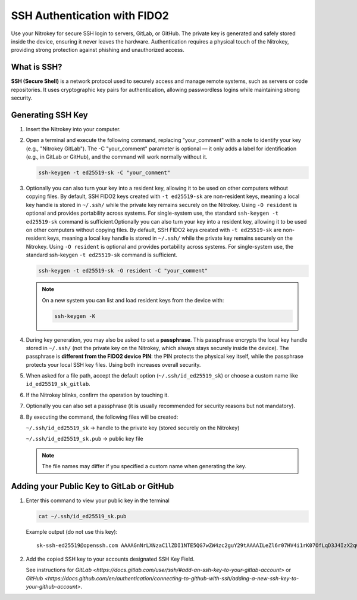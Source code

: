 SSH Authentication with FIDO2
=============================

.. product-table:: nk3 passkey fido2

Use your Nitrokey for secure SSH login to servers, GitLab, or GitHub.  
The private key is generated and safely stored inside the device, ensuring it never leaves the hardware.  
Authentication requires a physical touch of the Nitrokey, providing strong protection against phishing and unauthorized access.

What is SSH?
------------

**SSH (Secure Shell)** is a network protocol used to securely access and manage remote systems, such as servers or code repositories.  
It uses cryptographic key pairs for authentication, allowing passwordless logins while maintaining strong security.

Generating SSH Key
------------------

1. Insert the Nitrokey into your computer.

2. Open a terminal and execute the following command, replacing "your_comment" with a note to identify your key (e.g., "Nitrokey GitLab"). The -C "your_comment" parameter is optional — it only adds a label for identification (e.g., in GitLab or GitHub), and the command will work normally without it.

   .. code-block:: shell-session

      ssh-keygen -t ed25519-sk -C "your_comment"

3. Optionally you can also turn your key into a resident key, allowing it to be used on other computers without copying files. By default, SSH FIDO2 keys created with ``-t ed25519-sk`` are non-resident keys, meaning a local key handle is stored in ``~/.ssh/`` while the private key remains securely on the Nitrokey. Using ``-O resident`` is optional and provides portability across systems. For single-system use, the standard ``ssh-keygen -t ed25519-sk`` command is sufficient.Optionally you can also turn your key into a resident key, allowing it to be used on other computers without copying files. By default, SSH FIDO2 keys created with ``-t ed25519-sk`` are non-resident keys, meaning a local key handle is stored in ``~/.ssh/`` while the private key remains securely on the Nitrokey. Using ``-O resident`` is optional and provides portability across systems. For single-system use, the standard ssh-keygen ``-t ed25519-sk`` command is sufficient.
         
   .. code-block:: shell-session

      ssh-keygen -t ed25519-sk -O resident -C "your_comment"

   .. note::

      On a new system you can list and load resident keys from the device with:

      .. code-block:: shell-session

         ssh-keygen -K

4. During key generation, you may also be asked to set a **passphrase**. This passphrase encrypts the local key handle stored in ``~/.ssh/`` (not the private key on the Nitrokey, which always stays securely inside the device). The passphrase is **different from the FIDO2 device PIN**: the PIN protects the physical key itself, while the passphrase protects your local SSH key files. Using both increases overall security.

5. When asked for a file path, accept the default option (``~/.ssh/id_ed25519_sk``) or choose a custom name like ``id_ed25519_sk_gitlab``.

6. If the Nitrokey blinks, confirm the operation by touching it.

7. Optionally you can also set a passphrase (it is usually recommended for security reasons but not mandatory).

8. By executing the command, the following files will be created:

   ``~/.ssh/id_ed25519_sk`` → handle to the private key (stored securely on the Nitrokey)

   ``~/.ssh/id_ed25519_sk.pub`` → public key file

   .. note::

      The file names may differ if you specified a custom name when generating the key.

.. figure:: images/ssh/terminal.png
   :alt: img0


Adding your Public Key to GitLab or GitHub
------------------------------------------
1. Enter this command to view your public key in the terminal

   .. code-block:: shell-session 

      cat ~/.ssh/id_ed25519_sk.pub 

   Example output (do not use this key)::
   
      sk-ssh-ed25519@openssh.com AAAAGnNrLXNzaC1lZDI1NTE5QG7wZW4zc2guY29tAAAAILeZl6r07HV4i1rK07OfLqD3J4IzX2q0lB6Ok0pdxoG5AAAABHNzaDo= your_comment #. Copy the key to your account...

2. Add the copied SSH key to your accounts designated SSH Key Field.

   See instructions for `GitLab <https://docs.gitlab.com/user/ssh/#add-an-ssh-key-to-your-gitlab-account>` or `GitHub <https://docs.github.com/en/authentication/connecting-to-github-with-ssh/adding-a-new-ssh-key-to-your-github-account>`.